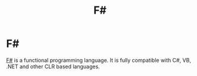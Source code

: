 #+title: F#
#+ABSTRACT: F# is a strongly type, multi-paradigm programming language influenced by the ML programming language.

* F#

[[https://fsharp.org/][F#]] is a functional programming language. It is fully compatible with C#,
VB, .NET and other CLR based languages.

